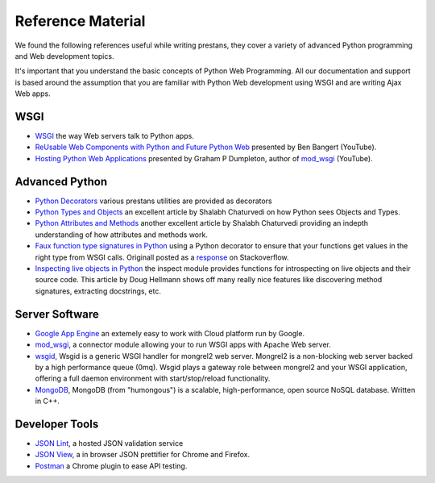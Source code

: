 ==================
Reference Material
==================

We found the following references useful while writing prestans, they cover a variety of advanced Python programming and Web development topics.

It's important that you understand the basic concepts of Python Web Programming. All our documentation and support is based around the assumption that you are familiar with Python Web development using WSGI and are writing Ajax Web apps.

WSGI
====

* `WSGI <http://www.wsgi.org/en/latest/index.html>`_ the way Web servers talk to Python apps.
* `ReUsable Web Components with Python and Future Python Web <http://www.youtube.com/watch?v=Ui-mSFuUZmQ>`_ presented by Ben Bangert (YouTube).
* `Hosting Python Web Applications <http://www.youtube.com/watch?v=PWIvm-uloMg>`_ presented by Graham P Dumpleton, author of `mod_wsgi <http://modwsgi.googlecode.com>`_ (YouTube).

Advanced Python
===============

* `Python Decorators <http://www.python.org/dev/peps/pep-0318/>`_ various prestans utilities are provided as decorators
* `Python Types and Objects <http://www.cafepy.com/article/python_types_and_objects/python_types_and_objects.html>`_ an excellent article by Shalabh Chaturvedi on how Python sees Objects and Types.
* `Python Attributes and Methods <http://www.cafepy.com/article/python_attributes_and_methods/>`_ another excellent article by Shalabh Chaturvedi providing an indepth understanding of how attributes and methods work.
* `Faux function type signatures in Python <http://www.regularexpressionless.com/?p=8>`_ using a Python decorator to ensure that your functions get values in the right type from WSGI calls. Originall posted as a `response <http://stackoverflow.com/questions/7019283/automatically-type-cast-parameters-in-python>`_ on Stackoverflow. 
* `Inspecting live objects in Python <http://www.doughellmann.com/PyMOTW/inspect/>`_ the inspect module provides functions for introspecting on live objects and their source code. This article by Doug Hellmann shows off many really nice features like discovering method signatures, extracting docstrings, etc.

Server Software
===============

* `Google App Engine <https://developers.google.com/appengine/>`_ an extemely easy to work with Cloud platform run by Google.
* `mod_wsgi <http://code.google.com/p/modwsgi/>`_, a connector module allowing your to run WSGI apps with Apache Web server.
* `wsgid <http://wsgid.com/>`_, Wsgid is a generic WSGI handler for mongrel2 web server. Mongrel2 is a non-blocking web server backed by a high performance queue (0mq). Wsgid plays a gateway role between mongrel2 and your WSGI application, offering a full daemon environment with start/stop/reload functionality. 
* `MongoDB <http://www.mongodb.org/>`_, MongoDB (from "humongous") is a scalable, high-performance, open source NoSQL database. Written in C++.

Developer Tools
===============

* `JSON Lint <http://jsonlint.org>`_, a hosted JSON validation service
* `JSON View <http://jsonview.com>`_, a in browser JSON prettifier for Chrome and Firefox.
* `Postman <http://www.getpostman.com>`_ a Chrome plugin to ease API testing.